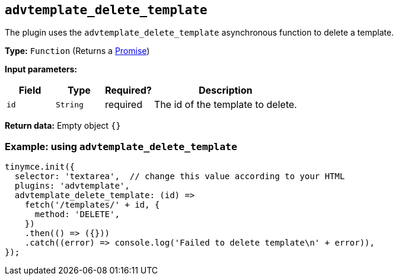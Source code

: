 [[advtemplate_delete_template]]
== `advtemplate_delete_template`

The plugin uses the `advtemplate_delete_template` asynchronous function to delete a template.

*Type:* `+Function+` (Returns a https://developer.mozilla.org/en-US/docs/Web/JavaScript/Reference/Global_Objects/Promise[Promise])

*Input parameters:*
[cols="1,1,1,3",options="header"]
|===
|Field |Type |Required? |Description
|`+id+` | `+String+` | required | The id of the template to delete.
|===

*Return data:*
Empty object  `{}`

=== Example: using `advtemplate_delete_template`

[source,js]
----
tinymce.init({
  selector: 'textarea',  // change this value according to your HTML
  plugins: 'advtemplate',
  advtemplate_delete_template: (id) =>
    fetch('/templates/' + id, {
      method: 'DELETE',
    })
    .then(() => ({}))
    .catch((error) => console.log('Failed to delete template\n' + error)),
});
----